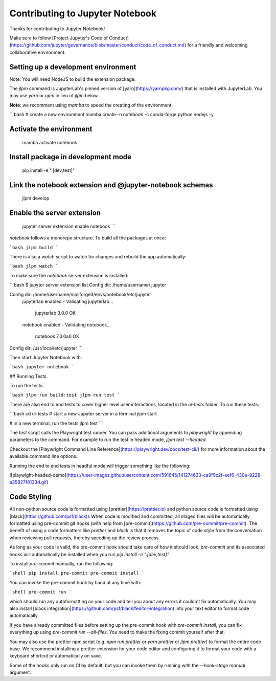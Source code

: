 .. _contributing:

Contributing to Jupyter Notebook
======================

Thanks for contributing to Jupyter Notebook!

Make sure to follow [Project Jupyter's Code of Conduct](https://github.com/jupyter/governance/blob/master/conduct/code_of_conduct.md)
for a friendly and welcoming collaborative environment.

Setting up a development environment
-------------------------------------

Note: You will need NodeJS to build the extension package.

The `jlpm` command is JupyterLab's pinned version of [yarn](https://yarnpkg.com/) that is installed with JupyterLab. You may use
`yarn` or `npm` in lieu of `jlpm` below.

**Note**: we recomment using `mamba` to speed the creating of the environment.

```bash
# create a new environment
mamba create -n notebook -c conda-forge python nodejs -y

Activate the environment
-------------------------------------

   mamba activate notebook

Install package in development mode
-------------------------------------

   pip install -e ".[dev,test]"

Link the notebook extension and @jupyter-notebook schemas
-------------------------------------

   jlpm develop

Enable the server extension
-------------------------------------

   jupyter server extension enable notebook
   ```

`notebook` follows a monorepo structure. To build all the packages at once:

```bash
jlpm build
```

There is also a `watch` script to watch for changes and rebuild the app automatically:

```bash
jlpm watch
```

To make sure the `notebook` server extension is installed:

```bash
$ jupyter server extension list
Config dir: /home/username/.jupyter

Config dir: /home/username/miniforge3/envs/notebook/etc/jupyter
    jupyterlab enabled
    - Validating jupyterlab...
      jupyterlab 3.0.0 OK
    notebook enabled
    - Validating notebook...
      notebook 7.0.0a0 OK

Config dir: /usr/local/etc/jupyter
```

Then start Jupyter Notebook with:

```bash
jupyter notebook
```

## Running Tests

To run the tests:

```bash
jlpm run build:test
jlpm run test
```

There are also end to end tests to cover higher level user interactions, located in the `ui-tests` folder. To run these tests:

```bash
cd ui-tests
# start a new Jupyter server in a terminal
jlpm start

# in a new terminal, run the tests
jlpm test
```

The `test` script calls the Playwright test runner. You can pass additional arguments to `playwright` by appending parameters to the command. For example to run the test in headed mode, `jlpm test --headed`.

Checkout the [Playwright Command Line Reference](https://playwright.dev/docs/test-cli/) for more information about the available command line options.

Running the end to end tests in headful mode will trigger something like the following:

![playwight-headed-demo](https://user-images.githubusercontent.com/591645/141274633-ca9f9c2f-eef6-430e-9228-a35827f8133d.gif)

Code Styling
-------------------------------------

All non-python source code is formatted using [prettier](https://prettier.io) and python source code is formatted using [black](https://github.com/psf/black)s
When code is modified and committed, all staged files will be
automatically formatted using pre-commit git hooks (with help from
[pre-commit](https://github.com/pre-commit/pre-commit). The benefit of
using a code formatters like `prettier` and `black` is that it removes the topic of
code style from the conversation when reviewing pull requests, thereby
speeding up the review process.

As long as your code is valid,
the pre-commit hook should take care of how it should look.
`pre-commit` and its associated hooks will automatically be installed when
you run `pip install -e ".[dev,test]"`

To install `pre-commit` manually, run the following:

```shell
pip install pre-commit
pre-commit install
```

You can invoke the pre-commit hook by hand at any time with:

```shell
pre-commit run
```

which should run any autoformatting on your code
and tell you about any errors it couldn't fix automatically.
You may also install [black integration](https://github.com/psf/black#editor-integration)
into your text editor to format code automatically.

If you have already committed files before setting up the pre-commit
hook with `pre-commit install`, you can fix everything up using
`pre-commit run --all-files`. You need to make the fixing commit
yourself after that.

You may also use the prettier npm script (e.g. `npm run prettier` or
`yarn prettier` or `jlpm prettier`) to format the entire code base.
We recommend installing a prettier extension for your code editor and
configuring it to format your code with a keyboard shortcut or
automatically on save.

Some of the hooks only run on CI by default, but you can invoke them by
running with the `--hook-stage manual` argument.

